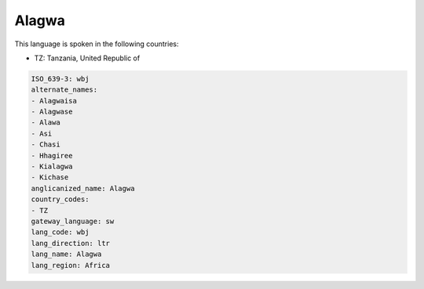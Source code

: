 .. _wbj:

Alagwa
======

This language is spoken in the following countries:

* TZ: Tanzania, United Republic of

.. code-block:: yaml

    ISO_639-3: wbj
    alternate_names:
    - Alagwaisa
    - Alagwase
    - Alawa
    - Asi
    - Chasi
    - Hhagiree
    - Kialagwa
    - Kichase
    anglicanized_name: Alagwa
    country_codes:
    - TZ
    gateway_language: sw
    lang_code: wbj
    lang_direction: ltr
    lang_name: Alagwa
    lang_region: Africa
    
